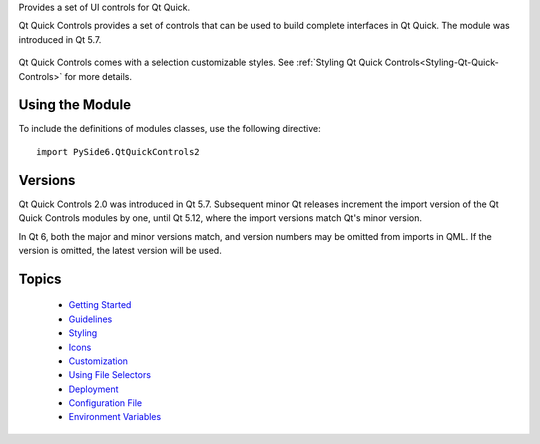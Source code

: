 Provides a set of UI controls for Qt Quick.

Qt Quick Controls provides a set of controls that can be used to build complete
interfaces in Qt Quick. The module was introduced in Qt 5.7.

    .. image:: images/qtquickcontrols-styles.png

Qt Quick Controls comes with a selection customizable styles. See
:ref:`Styling Qt Quick Controls<Styling-Qt-Quick-Controls>` for more details.

    .. _QtQuickControls2_using-the-module:

Using the Module
^^^^^^^^^^^^^^^^

To include the definitions of modules classes, use the following
directive:

::

    import PySide6.QtQuickControls2

Versions
^^^^^^^^

Qt Quick Controls 2.0 was introduced in Qt 5.7. Subsequent minor Qt releases
increment the import version of the Qt Quick Controls modules by one, until Qt
5.12, where the import versions match Qt's minor version.

In Qt 6, both the major and minor versions match, and version numbers may be
omitted from imports in QML. If the version is omitted, the latest version will
be used.

Topics
^^^^^^

    * `Getting Started <https://doc.qt.io/qt-6/qtquickcontrols2-gettingstarted.html>`_
    * `Guidelines <https://doc.qt.io/qt-6/qtquickcontrols2-guidelines.html>`_
    * `Styling <https://doc.qt.io/qt-6/qtquickcontrols2-styles.html>`_
    * `Icons <https://doc.qt.io/qt-6/qtquickcontrols2-icons.html>`_
    * `Customization <https://doc.qt.io/qt-6/qtquickcontrols2-customize.html>`_
    * `Using File Selectors <https://doc.qt.io/qt-6/qtquickcontrols2-fileselectors.html>`_
    * `Deployment <https://doc.qt.io/qt-6/qtquickcontrols2-deployment.html>`_
    * `Configuration File <https://doc.qt.io/qt-6/qtquickcontrols2-configuration.html>`_
    * `Environment Variables <https://doc.qt.io/qt-6/qtquickcontrols2-environment.html>`_
